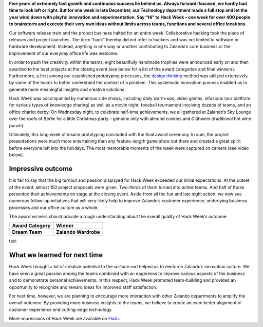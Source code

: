 .. title: Zalando Hack Week - Making Innovation Visible
.. description: Learn more about "Hack Week" at Zalando, one playful week for everyone to brainstorm and execute innovative ideas without limits across teams and functions.
.. slug: zalando-hack-week
.. date: 2014-02-12 01:33:37
.. tags: design-thinking, event, hack-week, innovation
.. author: Bastian Gerhard
.. type: text

**Five years of extremely fast growth and continuous success lie behind us. Always
forward-focused, we hardly had time to look left or right. But for one week in
late December, our Technology department made a full stop and let the year wind
down with playful innovation and experimentation. Say “Hi” to Hack Week – one
week for over 400 people to brainstorm and execute their very own ideas without
limits across teams, functions and several office locations.**

.. image: hack_week_awards.jpg
   :width: 265
   :height: 300
   :align: right
   :alt: Our Hack Week awards – all handmade!

.. TEASER_END

Our software release train and the project business halted for an entire week.
Collaborative hacking took the place of releases and project launches. The term
“hack” thereby did not refer to hackers and was not limited to software or
hardware development. Instead, anything in one way or another contributing to
Zalando’s core business or the improvement of our everyday office life was
welcome.

In order to push the creativity within the teams, eight beautifully handmade
trophies were announced early on and then awarded to the best projects at the
closing event (see below for a list of the award categories and final winners).
Furthermore, a first among our established prototyping processes, the `design
thinking`_ method was utilized extensively by some of the teams to better
understand the context of a problem. This systematic innovation process enabled
us to generate more meaningful insights and creative solutions.

Hack Week was accompanied by numerous side shows, including daily warm-ups,
video games, infusions (our platform for various types of knowledge sharing) as
well as a movie night, foosball tournament involving dozens of teams, and an
office chariot derby. On Wednesday night, to celebrate half-time achievements,
we all gathered at Zalando’s Sky Lounge over the roofs of Berlin for a little
Christmas party – genuine only with almond cookies and Glühwein (traditional hot
wine punch).

Ultimately, this long week of insane prototyping concluded with the final award
ceremony. In sum, the project presentations were much more entertaining than any
feature-length game show out there and created a great spirit before everyone
left into the holidays. The most memorable moments of the week were captured on
camera (see video below).

.. youtube:: SU-IUjDnGes
   :height: 399
   :width: 710

Impressive outcome
------------------

It is fair to say that the big turnout and passion displayed for Hack Week
exceeded our initial expectations. At the outset of the event, almost 150
project proposals were given. Two-thirds of them turned into active teams. And
half of those presented their achievements on stage at the closing event. Aside
from all the fun and late night action, we now see numerous follow-up
initiatives that will very likely help to improve Zalando’s customer experience,
underlying business processes and our office culture as a whole.

The award winners should provide a rough understanding about the overall quality
of Hack Week’s outcome:

+-----------------------------------------------+-----------------------------------------------+ 
| Award Category                                | Winner                                        | 
+===============================================+===============================================+ 
| **Dream Team**                                | **Zalando Wardrobe**                          |
+-----------------------------------------------+-----------------------------------------------+ 

test

+-----------------------------------------------+-----------------------------------------------+ 
| Award Category                                | Winner                                        | 
+===============================================+===============================================+ 
| **Dream Team**                                | **Zalando Wardrobe**                          |
| Team player award for most diverse team       | Concept of an Internet-enabled personal wardrobe seamlessly integrated into Zalando to extent the fashion shopping experience to your home. |
+-----------------------------------------------+-----------------------------------------------+ 
| **BSD 4.3**                                   | **256 Shades of Grey** (a.k.a. Zearch by Color)   |
| Best software coding project                  | Ultra-fast and powerful color filter to search fashion items in our catalog. It can be used to find the main color of an item, but also on little colored details like stripes or patches. |
+-----------------------------------------------+-----------------------------------------------+ 
| **Mars Rover**                                | **Picker Robot One (PKR1)**                   |
| Best system/hardware prototyping project      | Working prototype of an autonomous robotic vehicle to perform arbitrary logistic tasks. |
+-----------------------------------------------+-----------------------------------------------+ 
| **Club-Mate**                                 | **The Zalando Cookbook**                      |
| Best non-engineering project                  | Complete cookbook featuring recipes for fast and tasty food for the office without cooking. |
+-----------------------------------------------+-----------------------------------------------+ 
| **Cheap & Cheerful**                          | **Zalando Scream Map**                        |
| Awarded for going after “low hanging fruit”,  | An interactive map displaying shop orders across Europe in real-time. |
| i.e. best cost-benefit ratio                  |                                               |
+-----------------------------------------------+-----------------------------------------------+ 
| **Nikola Tesla**                              | **Kinect Shoe Recognition & Recommendation**  |
| Awarded for best innovation                   | Automated shoe recognition utilizing a motion sensing device (Microsoft Kinect) to detect various features of a shoe such as size, color, heel or shaft height. Combined with our catalog, it quickly recommends shoes that look much alike. |
+-----------------------------------------------+-----------------------------------------------+ 
| **31337**                                     | **Making the EventLog sing!**                 |
| Awarded for the most geeky project            | An application that dynamically renders music from systems log files and the output of monitoring tools. |
+-----------------------------------------------+-----------------------------------------------+ 
| **Duke Nukem Forever**                        | n/a                                           |
| Awarded for the most glorious or              | We will keep it for next time as all projects exceeded our expectations. |
| spectacular fail                              |                                               |
+-----------------------------------------------+-----------------------------------------------+ 

What we learned for next time
-----------------------------

Hack Week brought a lot of creative potential to the surface and helped us to
reinforce Zalando’s innovation culture. We have seen a great passion among the
teams combined with an eagerness to improve various aspects of the business and
to demonstrate personal achievements. In this respect, Hack Week promoted
team-building and provided an opportunity to recognize and reward ideas for
improved staff satisfaction.

For next time, however, we are planning to encourage more interaction with other
Zalando departments to amplify the overall outcome. By providing more business
insights to the teams, we believe to create an even better alignment of customer
experience and cutting-edge technology.

More impressions of Hack Week are available on Flickr_.

.. _Flickr: http://www.flickr.com/photos/zalandotech/
.. _`design thinking`: https://en.wikipedia.org/wiki/Design_thinking